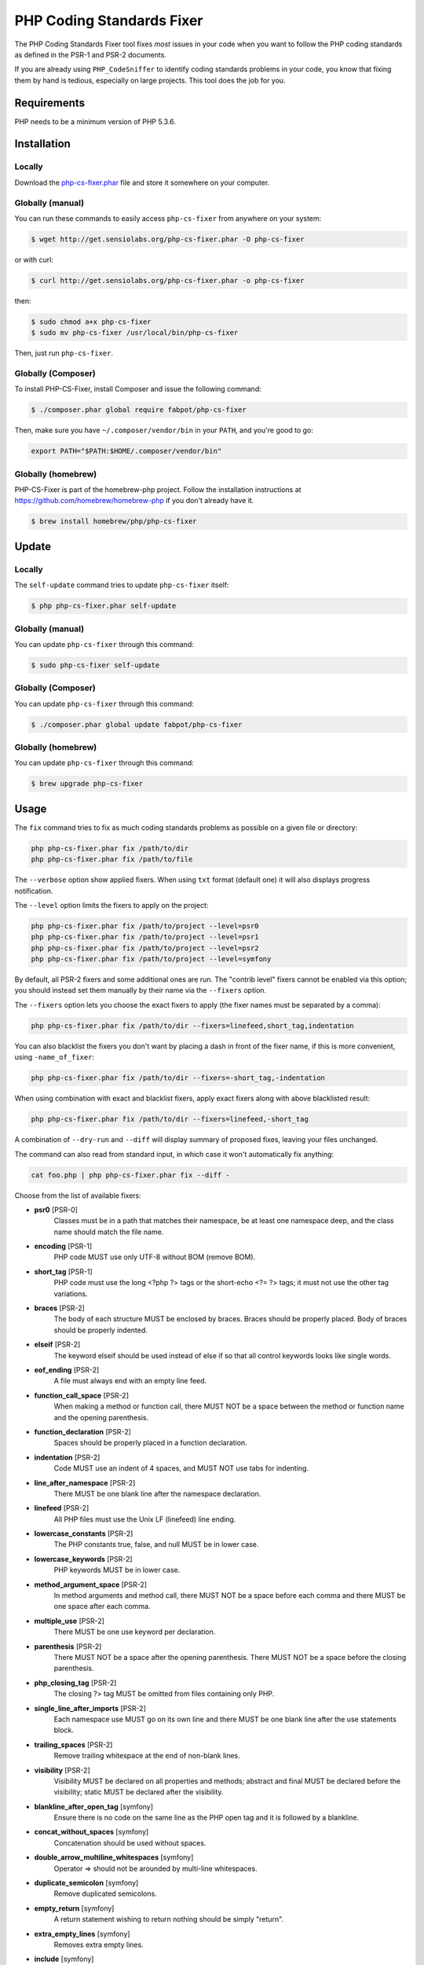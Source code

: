 PHP Coding Standards Fixer
==========================

The PHP Coding Standards Fixer tool fixes *most* issues in your code when you
want to follow the PHP coding standards as defined in the PSR-1 and PSR-2
documents.

If you are already using ``PHP_CodeSniffer`` to identify coding standards
problems in your code, you know that fixing them by hand is tedious, especially
on large projects. This tool does the job for you.

Requirements
------------

PHP needs to be a minimum version of PHP 5.3.6.

Installation
------------

Locally
~~~~~~~

Download the `php-cs-fixer.phar`_ file and store it somewhere on your computer.

Globally (manual)
~~~~~~~~~~~~~~~~~

You can run these commands to easily access ``php-cs-fixer`` from anywhere on
your system:

.. code-block:: bash

    $ wget http://get.sensiolabs.org/php-cs-fixer.phar -O php-cs-fixer

or with curl:

.. code-block:: bash

    $ curl http://get.sensiolabs.org/php-cs-fixer.phar -o php-cs-fixer

then:

.. code-block:: bash

    $ sudo chmod a+x php-cs-fixer
    $ sudo mv php-cs-fixer /usr/local/bin/php-cs-fixer

Then, just run ``php-cs-fixer``.

Globally (Composer)
~~~~~~~~~~~~~~~~~~~

To install PHP-CS-Fixer, install Composer and issue the following command:

.. code-block:: bash

    $ ./composer.phar global require fabpot/php-cs-fixer

Then, make sure you have ``~/.composer/vendor/bin`` in your ``PATH``, and
you're good to go:

.. code-block:: bash

    export PATH="$PATH:$HOME/.composer/vendor/bin"

Globally (homebrew)
~~~~~~~~~~~~~~~~~~~

PHP-CS-Fixer is part of the homebrew-php project. Follow the installation
instructions at https://github.com/homebrew/homebrew-php if you don't
already have it.

.. code-block:: bash

    $ brew install homebrew/php/php-cs-fixer

Update
------

Locally
~~~~~~~

The ``self-update`` command tries to update ``php-cs-fixer`` itself:

.. code-block:: bash

    $ php php-cs-fixer.phar self-update

Globally (manual)
~~~~~~~~~~~~~~~~~

You can update ``php-cs-fixer`` through this command:

.. code-block:: bash

    $ sudo php-cs-fixer self-update

Globally (Composer)
~~~~~~~~~~~~~~~~~~~

You can update ``php-cs-fixer`` through this command:

.. code-block:: bash

    $ ./composer.phar global update fabpot/php-cs-fixer

Globally (homebrew)
~~~~~~~~~~~~~~~~~~~

You can update ``php-cs-fixer`` through this command:

.. code-block:: bash

    $ brew upgrade php-cs-fixer

Usage
-----

The ``fix`` command tries to fix as much coding standards
problems as possible on a given file or directory:

.. code-block:: bash

    php php-cs-fixer.phar fix /path/to/dir
    php php-cs-fixer.phar fix /path/to/file

The ``--verbose`` option show applied fixers. When using ``txt`` format (default one) it will also displays progress notification.

The ``--level`` option limits the fixers to apply on the
project:

.. code-block:: bash

    php php-cs-fixer.phar fix /path/to/project --level=psr0
    php php-cs-fixer.phar fix /path/to/project --level=psr1
    php php-cs-fixer.phar fix /path/to/project --level=psr2
    php php-cs-fixer.phar fix /path/to/project --level=symfony

By default, all PSR-2 fixers and some additional ones are run. The "contrib
level" fixers cannot be enabled via this option; you should instead set them
manually by their name via the ``--fixers`` option.

The ``--fixers`` option lets you choose the exact fixers to
apply (the fixer names must be separated by a comma):

.. code-block:: bash

    php php-cs-fixer.phar fix /path/to/dir --fixers=linefeed,short_tag,indentation

You can also blacklist the fixers you don't want by placing a dash in front of the fixer name, if this is more convenient,
using ``-name_of_fixer``:

.. code-block:: bash

    php php-cs-fixer.phar fix /path/to/dir --fixers=-short_tag,-indentation

When using combination with exact and blacklist fixers, apply exact fixers along with above blacklisted result:

.. code-block:: bash

    php php-cs-fixer.phar fix /path/to/dir --fixers=linefeed,-short_tag

A combination of ``--dry-run`` and ``--diff`` will
display summary of proposed fixes, leaving your files unchanged.

The command can also read from standard input, in which case it won't
automatically fix anything:

.. code-block:: bash

    cat foo.php | php php-cs-fixer.phar fix --diff -

Choose from the list of available fixers:

* **psr0** [PSR-0]
                Classes must be in a path that matches
                their namespace, be at least one
                namespace deep, and the class name
                should match the file name.

* **encoding** [PSR-1]
                PHP code MUST use only UTF-8 without
                BOM (remove BOM).

* **short_tag** [PSR-1]
                PHP code must use the long <?php ?>
                tags or the short-echo <?= ?> tags; it
                must not use the other tag variations.

* **braces** [PSR-2]
                The body of each structure MUST be
                enclosed by braces. Braces should be
                properly placed. Body of braces should
                be properly indented.

* **elseif** [PSR-2]
                The keyword elseif should be used
                instead of else if so that all control
                keywords looks like single words.

* **eof_ending** [PSR-2]
                A file must always end with an empty
                line feed.

* **function_call_space** [PSR-2]
                When making a method or function call,
                there MUST NOT be a space between the
                method or function name and the
                opening parenthesis.

* **function_declaration** [PSR-2]
                Spaces should be properly placed in a
                function declaration.

* **indentation** [PSR-2]
                Code MUST use an indent of 4 spaces,
                and MUST NOT use tabs for indenting.

* **line_after_namespace** [PSR-2]
                There MUST be one blank line after the
                namespace declaration.

* **linefeed** [PSR-2]
                All PHP files must use the Unix LF
                (linefeed) line ending.

* **lowercase_constants** [PSR-2]
                The PHP constants true, false, and
                null MUST be in lower case.

* **lowercase_keywords** [PSR-2]
                PHP keywords MUST be in lower case.

* **method_argument_space** [PSR-2]
                In method arguments and method call,
                there MUST NOT be a space before each
                comma and there MUST be one space
                after each comma.

* **multiple_use** [PSR-2]
                There MUST be one use keyword per
                declaration.

* **parenthesis** [PSR-2]
                There MUST NOT be a space after the
                opening parenthesis. There MUST NOT be
                a space before the closing
                parenthesis.

* **php_closing_tag** [PSR-2]
                The closing ?> tag MUST be omitted
                from files containing only PHP.

* **single_line_after_imports** [PSR-2]
                Each namespace use MUST go on its own
                line and there MUST be one blank line
                after the use statements block.

* **trailing_spaces** [PSR-2]
                Remove trailing whitespace at the end
                of non-blank lines.

* **visibility** [PSR-2]
                Visibility MUST be declared on all
                properties and methods; abstract and
                final MUST be declared before the
                visibility; static MUST be declared
                after the visibility.

* **blankline_after_open_tag** [symfony]
                Ensure there is no code on the same
                line as the PHP open tag and it is
                followed by a blankline.

* **concat_without_spaces** [symfony]
                Concatenation should be used without
                spaces.

* **double_arrow_multiline_whitespaces** [symfony]
                Operator => should not be arounded by
                multi-line whitespaces.

* **duplicate_semicolon** [symfony]
                Remove duplicated semicolons.

* **empty_return** [symfony]
                A return statement wishing to return
                nothing should be simply "return".

* **extra_empty_lines** [symfony]
                Removes extra empty lines.

* **include** [symfony]
                Include and file path should be
                divided with a single space. File path
                should not be placed under brackets.

* **join_function** [symfony]
                Implode function should be used
                instead of join function.

* **list_commas** [symfony]
                Remove trailing commas in list
                function calls.

* **multiline_array_trailing_comma** [symfony]
                PHP multi-line arrays should have a
                trailing comma.

* **namespace_no_leading_whitespace** [symfony]
                The namespace declaration line
                shouldn't contain leading whitespace.

* **new_with_braces** [symfony]
                All instances created with new keyword
                must be followed by braces.

* **no_blank_lines_after_class_opening** [symfony]
                There should be no empty lines after
                class opening brace.

* **no_empty_lines_after_phpdocs** [symfony]
                There should not be blank lines
                between docblock and the documented
                element.

* **object_operator** [symfony]
                There should not be space before or
                after object T_OBJECT_OPERATOR.

* **operators_spaces** [symfony]
                Binary operators should be arounded by
                at least one space.

* **phpdoc_indent** [symfony]
                Docblocks should have the same
                indentation as the documented subject.

* **phpdoc_no_access** [symfony]
                @access annotations should be omitted
                from phpdocs.

* **phpdoc_no_empty_return** [symfony]
                @return void and @return null
                annotations should be omitted from
                phpdocs.

* **phpdoc_no_package** [symfony]
                @package and @subpackage annotations
                should be omitted from phpdocs.

* **phpdoc_params** [symfony]
                All items of the @param, @throws,
                @return, @var, and @type phpdoc tags
                must be aligned vertically.

* **phpdoc_scalar** [symfony]
                Scalar types should always be written
                in the same form. "int", not
                "integer"; "bool", not "boolean";
                "float", not "real" or "double".

* **phpdoc_separation** [symfony]
                Annotations in phpdocs should be
                grouped together so that annotations
                of the same type immediately follow
                each other, and annotations of a
                different type are separated by a
                single blank line.

* **phpdoc_short_description** [symfony]
                Phpdocs short descriptions should end
                in either a full stop, exclamation
                mark, or question mark.

* **phpdoc_to_comment** [symfony]
                Docblocks should only be used on
                structural elements.

* **phpdoc_trim** [symfony]
                Phpdocs should start and end with
                content, excluding the very first and
                last line of the docblocks.

* **phpdoc_type_to_var** [symfony]
                @type should always be written as
                @var.

* **phpdoc_var_without_name** [symfony]
                @var and @type annotations should not
                contain the variable name.

* **remove_leading_slash_use** [symfony]
                Remove leading slashes in use clauses.

* **remove_lines_between_uses** [symfony]
                Removes line breaks between use
                statements.

* **return** [symfony]
                An empty line feed should precede a
                return statement.

* **self_accessor** [symfony]
                Inside a classy element "self" should
                be preferred to the class name itself.

* **single_array_no_trailing_comma** [symfony]
                PHP single-line arrays should not have
                trailing comma.

* **single_blank_line_before_namespace** [symfony]
                There should be exactly one blank line
                before a namespace declaration.

* **single_quote** [symfony]
                Convert double quotes to single quotes
                for simple strings.

* **spaces_before_semicolon** [symfony]
                Single-line whitespace before closing
                semicolon are prohibited.

* **spaces_cast** [symfony]
                A single space should be between cast
                and variable.

* **standardize_not_equal** [symfony]
                Replace all <> with !=.

* **ternary_spaces** [symfony]
                Standardize spaces around ternary
                operator.

* **trim_array_spaces** [symfony]
                Arrays should be formatted like
                function/method arguments, without
                leading or trailing single line space.

* **unalign_double_arrow** [symfony]
                Unalign double arrow symbols.

* **unalign_equals** [symfony]
                Unalign equals symbols.

* **unary_operators_spaces** [symfony]
                Unary operators should be placed
                adjacent to their operands.

* **unused_use** [symfony]
                Unused use statements must be removed.

* **whitespacy_lines** [symfony]
                Remove trailing whitespace at the end
                of blank lines.

* **align_double_arrow** [contrib]
                Align double arrow symbols in
                consecutive lines.

* **align_equals** [contrib]
                Align equals symbols in consecutive
                lines.

* **concat_with_spaces** [contrib]
                Concatenation should be used with at
                least one whitespace around.

* **ereg_to_preg** [contrib]
                Replace deprecated ereg regular
                expression functions with preg.
                Warning! This could change code
                behavior.

* **header_comment** [contrib]
                Add, replace or remove header comment.

* **long_array_syntax** [contrib]
                Arrays should use the long syntax.

* **multiline_spaces_before_semicolon** [contrib]
                Multi-line whitespace before closing
                semicolon are prohibited.

* **newline_after_open_tag** [contrib]
                Ensure there is no code on the same
                line as the PHP open tag.

* **no_blank_lines_before_namespace** [contrib]
                There should be no blank lines before
                a namespace declaration.

* **ordered_use** [contrib]
                Ordering use statements.

* **php4_constructor** [contrib]
                Convert PHP4-style constructors to
                __construct. Warning! This could
                change code behavior.

* **phpdoc_order** [contrib]
                Annotations in phpdocs should be
                ordered so that param annotations come
                first, then throws annotations, then
                return annotations.

* **phpdoc_var_to_type** [contrib]
                @var should always be written as
                @type.

* **pre_increment** [contrib]
                Pre incrementation/decrementation
                should be used if possible.

* **short_array_syntax** [contrib]
                PHP arrays should use the PHP 5.4
                short-syntax.

* **short_echo_tag** [contrib]
                Replace short-echo <?= with long
                format <?php echo syntax.

* **strict** [contrib]
                Comparison should be strict. Warning!
                This could change code behavior.

* **strict_param** [contrib]
                Functions should be used with $strict
                param. Warning! This could change code
                behavior.


The ``--config`` option customizes the files to analyse, based
on some well-known directory structures:

.. code-block:: bash

    # For the Symfony 2.3+ branch
    php php-cs-fixer.phar fix /path/to/sf23 --config=sf23

Choose from the list of available configurations:

* **default** A default configuration

* **magento** The configuration for a Magento application

* **sf23**    The configuration for the Symfony 2.3+ branch

The ``--dry-run`` option displays the files that need to be
fixed but without actually modifying them:

.. code-block:: bash

    php php-cs-fixer.phar fix /path/to/code --dry-run

Instead of using command line options to customize the fixer, you can save the
configuration in a ``.php_cs`` file in the root directory of
your project. The file must return an instance of
``Symfony\CS\ConfigInterface``, which lets you configure the fixers, the level, the files,
and directories that need to be analyzed. The example below will add two contrib fixers
to the default list of symfony-level fixers:

.. code-block:: php

    <?php

    $finder = Symfony\CS\Finder\DefaultFinder::create()
        ->exclude('somedir')
        ->in(__DIR__)
    ;

    return Symfony\CS\Config\Config::create()
        ->fixers(array('strict_param', 'short_array_syntax'))
        ->finder($finder)
    ;

If you want complete control over which fixers you use, you may use the empty level and
then specify all fixers to be used:

.. code-block:: php

    <?php

    $finder = Symfony\CS\Finder\DefaultFinder::create()
        ->in(__DIR__)
    ;

    return Symfony\CS\Config\Config::create()
        ->level(Symfony\CS\FixerInterface::NONE_LEVEL)
        ->fixers(array('trailing_spaces', 'encoding'))
        ->finder($finder)
    ;

You may also use a blacklist for the Fixers instead of the above shown whitelist approach.
The following example shows how to use all ``symfony`` Fixers but the ``psr0`` fixer.
Note the additional ``-`` in front of the Fixer name.

.. code-block:: php

    <?php

    $finder = Symfony\CS\Finder\DefaultFinder::create()
        ->exclude('somedir')
        ->in(__DIR__)
    ;

    return Symfony\CS\Config\Config::create()
        ->fixers(array('-psr0'))
        ->finder($finder)
    ;

The ``symfony`` level is set by default, you can also change the default level:

.. code-block:: php

    <?php

    return Symfony\CS\Config\Config::create()
        ->level(Symfony\CS\FixerInterface::PSR2_LEVEL)
    ;

In combination with these config and command line options, you can choose various usage.

For example, default level is ``symfony``, but if you also don't want to use
the ``psr0`` fixer, you can specify the ``--fixers="-psr0"`` option.

But if you use the ``--fixers`` option with only exact fixers,
only those exact fixers are enabled whether or not level is set.

With the ``--config-file`` option you can specify the path to the
``.php_cs`` file.

Caching
-------

You can enable caching by returning a custom config with caching enabled. This will
speed up further runs.

.. code-block:: php

    <?php

    return Symfony\CS\Config\Config::create()
        ->setUsingCache(true)
    ;

Helpers
-------

Dedicated plugins exist for:

* `Vim`_
* `Sublime Text`_
* `NetBeans`_
* `PhpStorm`_

Contribute
----------

The tool comes with quite a few built-in fixers and finders, but everyone is
more than welcome to `contribute`_ more of them.

Fixers
~~~~~~

A *fixer* is a class that tries to fix one CS issue (a ``Fixer`` class must
implement ``FixerInterface``).

Configs
~~~~~~~

A *config* knows about the CS level and the files and directories that must be
scanned by the tool when run in the directory of your project. It is useful for
projects that follow a well-known directory structures (like for Symfony
projects for instance).

.. _php-cs-fixer.phar: http://get.sensiolabs.org/php-cs-fixer.phar
.. _Vim:               https://github.com/stephpy/vim-php-cs-fixer
.. _Sublime Text:      https://github.com/benmatselby/sublime-phpcs
.. _NetBeans:          http://plugins.netbeans.org/plugin/49042/php-cs-fixer
.. _PhpStorm:          http://arnolog.net/post/92715936483/use-fabpots-php-cs-fixer-tool-in-phpstorm-in-2-steps
.. _contribute:        https://github.com/FriendsOfPhp/php-cs-fixer/blob/master/CONTRIBUTING.md
